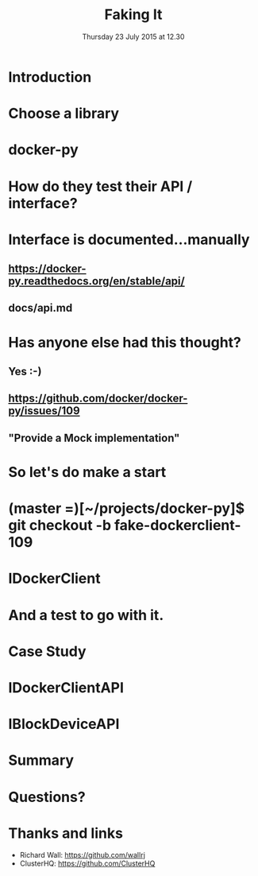 #+TITLE: Faking It
#+DATE: Thursday 23 July 2015 at 12.30
#+AUTHOR: Testing With Verified Fakes
#+EMAIL: Richard Wall (@wallrj) <richard.wall@clusterhq.com>
#+REVEAL_THEME: night
#+REVEAL_TRANS: linear
#+REVEAL-SLIDE-NUMBER: t
#+OPTIONS: timestamp:nil author:nil num:nil toc:nil reveal_rolling_links:nil
#+OPTIONS: reveal_history:t

* Introduction

* Choose a library

* docker-py

* How do they test their API / interface?

* Interface is documented...manually

** https://docker-py.readthedocs.org/en/stable/api/

** docs/api.md

* Has anyone else had this thought?
** Yes :-)
** https://github.com/docker/docker-py/issues/109
** "Provide a Mock implementation"

* So let's do make a start

* (master =)[~/projects/docker-py]$ git checkout -b fake-dockerclient-109

* IDockerClient

* And a test to go with it.

* Case Study

* IDockerClientAPI

* IBlockDeviceAPI

* 

* Summary

* Questions?

* Thanks and links
  * Richard Wall: https://github.com/wallrj
  * ClusterHQ: https://github.com/ClusterHQ
